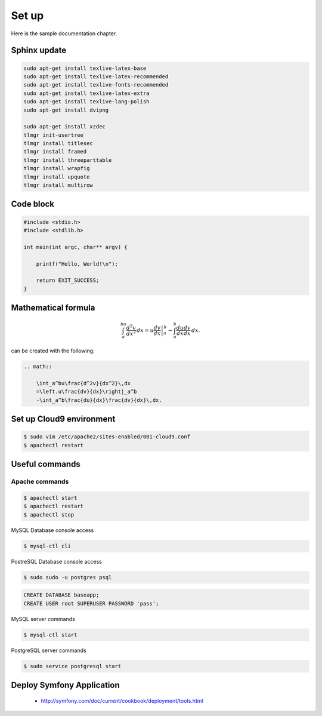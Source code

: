 Set up
------

Here is the sample documentation chapter.

Sphinx update
=============

.. code-block:: bash

    sudo apt-get install texlive-latex-base
    sudo apt-get install texlive-latex-recommended
    sudo apt-get install texlive-fonts-recommended
    sudo apt-get install texlive-latex-extra
    sudo apt-get install texlive-lang-polish
    sudo apt-get install dvipng

    sudo apt-get install xzdec
    tlmgr init-usertree
    tlmgr install titlesec
    tlmgr install framed
    tlmgr install threeparttable
    tlmgr install wrapfig
    tlmgr install upquote
    tlmgr install multirow

Code block
==========

.. code-block:: c

    #include <stdio.h>
    #include <stdlib.h>
    
    int main(int argc, char** argv) {
    
        printf("Hello, World!\n");    
        
        return EXIT_SUCCESS;
    }

Mathematical formula
====================

.. math::

    	\int_a^bu\frac{d^2v}{dx^2}\,dx
    	=\left.u\frac{dv}{dx}\right|_a^b
    	-\int_a^b\frac{du}{dx}\frac{dv}{dx}\,dx.

can be created with the following:

.. code-block:: rst

    .. math::
    
        \int_a^bu\frac{d^2v}{dx^2}\,dx
        =\left.u\frac{dv}{dx}\right|_a^b
        -\int_a^b\frac{du}{dx}\frac{dv}{dx}\,dx.

Set up Cloud9 environment
=========================
        
.. code-block:: bash

    $ sudo vim /etc/apache2/sites-enabled/001-cloud9.conf
    $ apachectl restart

Useful commands
===============

Apache commands
~~~~~~~~~~~~~~~

.. code-block:: bash

    $ apachectl start
    $ apachectl restart
    $ apachectl stop

MySQL Database console access

.. code-block:: bash

    $ mysql-ctl cli
    
PostreSQL Database console access

.. code-block:: bash

    $ sudo sudo -u postgres psql

.. code-block:: sql

    CREATE DATABASE baseapp;
    CREATE USER root SUPERUSER PASSWORD 'pass';
    

MySQL server commands

.. code-block:: bash

    $ mysql-ctl start

PostgreSQL server commands

.. code-block:: bash

    $ sudo service postgresql start

Deploy Symfony Application
==========================

    * http://symfony.com/doc/current/cookbook/deployment/tools.html